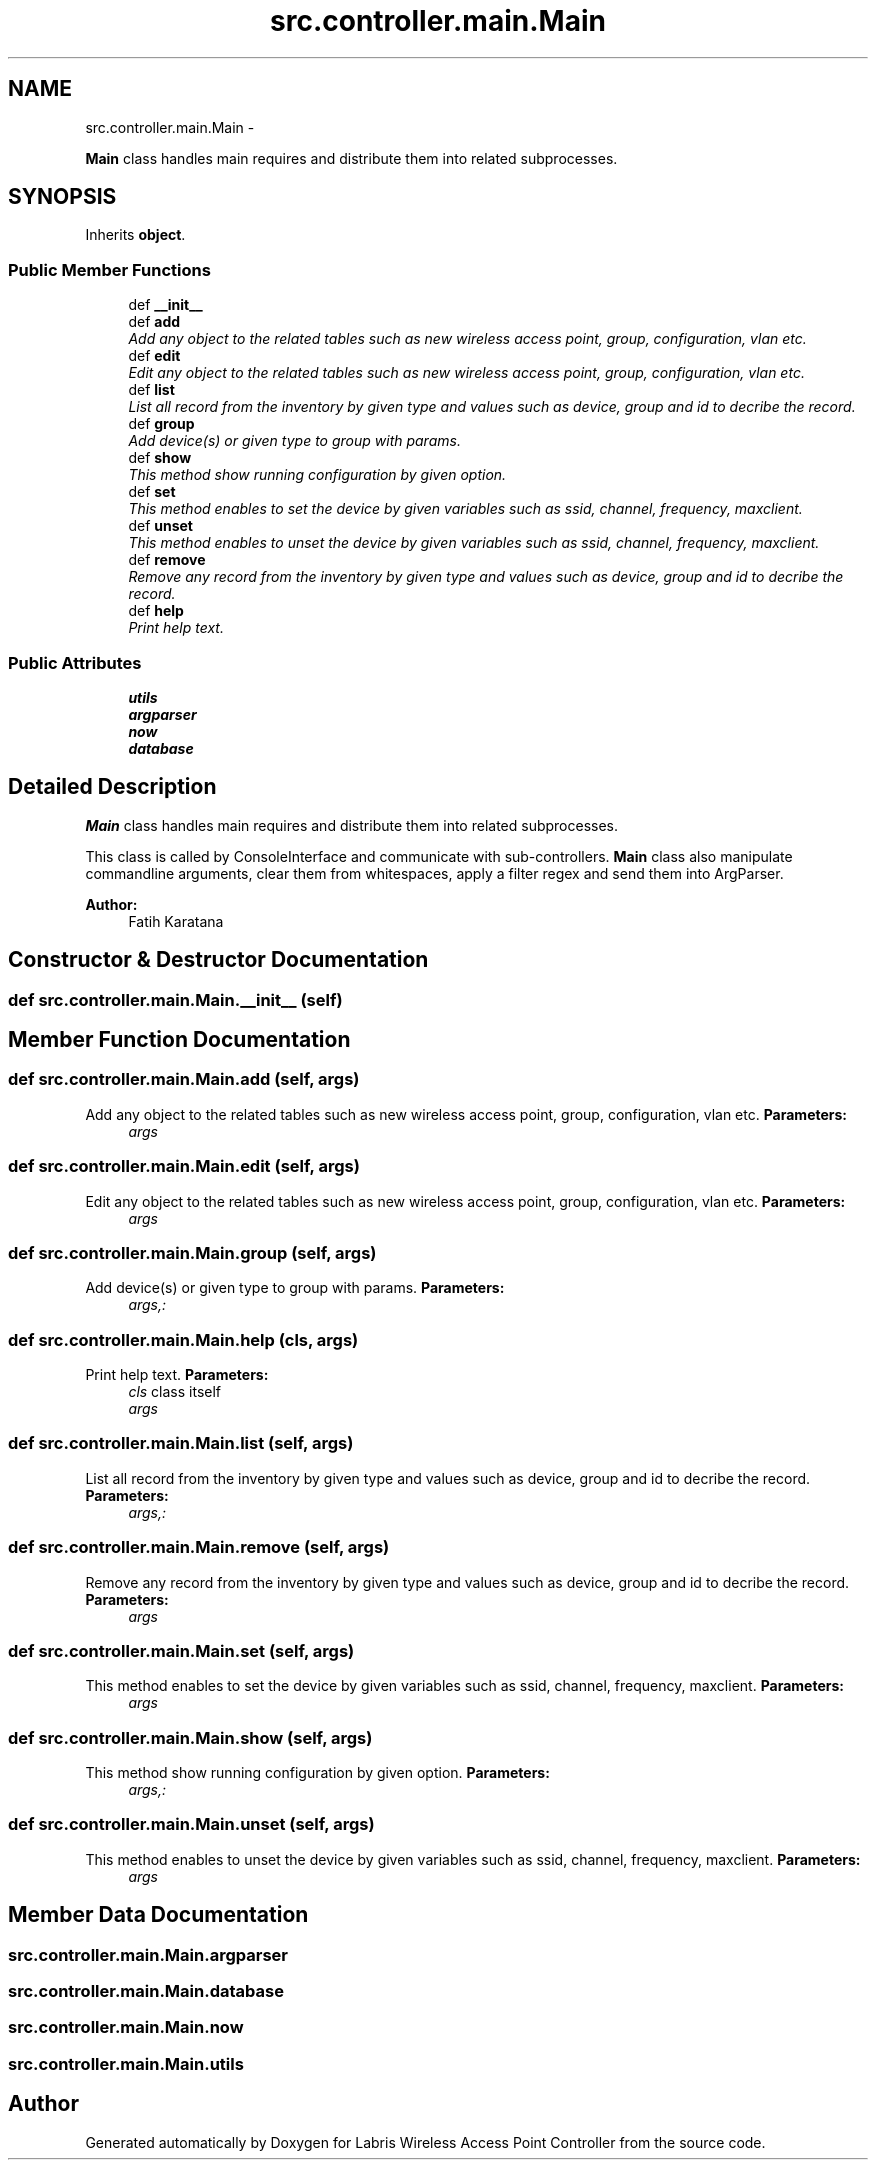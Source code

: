 .TH "src.controller.main.Main" 3 "Thu Apr 25 2013" "Version v1.1.0" "Labris Wireless Access Point Controller" \" -*- nroff -*-
.ad l
.nh
.SH NAME
src.controller.main.Main \- 
.PP
\fBMain\fP class handles main requires and distribute them into related subprocesses\&.  

.SH SYNOPSIS
.br
.PP
.PP
Inherits \fBobject\fP\&.
.SS "Public Member Functions"

.in +1c
.ti -1c
.RI "def \fB__init__\fP"
.br
.ti -1c
.RI "def \fBadd\fP"
.br
.RI "\fIAdd any object to the related tables such as new wireless access point, group, configuration, vlan etc\&. \fP"
.ti -1c
.RI "def \fBedit\fP"
.br
.RI "\fIEdit any object to the related tables such as new wireless access point, group, configuration, vlan etc\&. \fP"
.ti -1c
.RI "def \fBlist\fP"
.br
.RI "\fIList all record from the inventory by given type and values such as device, group and id to decribe the record\&. \fP"
.ti -1c
.RI "def \fBgroup\fP"
.br
.RI "\fIAdd device(s) or given type to group with params\&. \fP"
.ti -1c
.RI "def \fBshow\fP"
.br
.RI "\fIThis method show running configuration by given option\&. \fP"
.ti -1c
.RI "def \fBset\fP"
.br
.RI "\fIThis method enables to set the device by given variables such as ssid, channel, frequency, maxclient\&. \fP"
.ti -1c
.RI "def \fBunset\fP"
.br
.RI "\fIThis method enables to unset the device by given variables such as ssid, channel, frequency, maxclient\&. \fP"
.ti -1c
.RI "def \fBremove\fP"
.br
.RI "\fIRemove any record from the inventory by given type and values such as device, group and id to decribe the record\&. \fP"
.ti -1c
.RI "def \fBhelp\fP"
.br
.RI "\fIPrint help text\&. \fP"
.in -1c
.SS "Public Attributes"

.in +1c
.ti -1c
.RI "\fButils\fP"
.br
.ti -1c
.RI "\fBargparser\fP"
.br
.ti -1c
.RI "\fBnow\fP"
.br
.ti -1c
.RI "\fBdatabase\fP"
.br
.in -1c
.SH "Detailed Description"
.PP 
\fBMain\fP class handles main requires and distribute them into related subprocesses\&. 

This class is called by ConsoleInterface and communicate with sub-controllers\&. \fBMain\fP class also manipulate commandline arguments, clear them from whitespaces, apply a filter regex and send them into ArgParser\&.
.PP
\fBAuthor:\fP
.RS 4
Fatih Karatana 
.RE
.PP

.SH "Constructor & Destructor Documentation"
.PP 
.SS "def src\&.controller\&.main\&.Main\&.__init__ (self)"

.SH "Member Function Documentation"
.PP 
.SS "def src\&.controller\&.main\&.Main\&.add (self, args)"

.PP
Add any object to the related tables such as new wireless access point, group, configuration, vlan etc\&. \fBParameters:\fP
.RS 4
\fIargs\fP 
.RE
.PP

.SS "def src\&.controller\&.main\&.Main\&.edit (self, args)"

.PP
Edit any object to the related tables such as new wireless access point, group, configuration, vlan etc\&. \fBParameters:\fP
.RS 4
\fIargs\fP 
.RE
.PP

.SS "def src\&.controller\&.main\&.Main\&.group (self, args)"

.PP
Add device(s) or given type to group with params\&. \fBParameters:\fP
.RS 4
\fIargs,:\fP 
.RE
.PP

.SS "def src\&.controller\&.main\&.Main\&.help (cls, args)"

.PP
Print help text\&. \fBParameters:\fP
.RS 4
\fIcls\fP class itself 
.br
\fIargs\fP 
.RE
.PP

.SS "def src\&.controller\&.main\&.Main\&.list (self, args)"

.PP
List all record from the inventory by given type and values such as device, group and id to decribe the record\&. \fBParameters:\fP
.RS 4
\fIargs,:\fP 
.RE
.PP

.SS "def src\&.controller\&.main\&.Main\&.remove (self, args)"

.PP
Remove any record from the inventory by given type and values such as device, group and id to decribe the record\&. \fBParameters:\fP
.RS 4
\fIargs\fP 
.RE
.PP

.SS "def src\&.controller\&.main\&.Main\&.set (self, args)"

.PP
This method enables to set the device by given variables such as ssid, channel, frequency, maxclient\&. \fBParameters:\fP
.RS 4
\fIargs\fP 
.RE
.PP

.SS "def src\&.controller\&.main\&.Main\&.show (self, args)"

.PP
This method show running configuration by given option\&. \fBParameters:\fP
.RS 4
\fIargs,:\fP 
.RE
.PP

.SS "def src\&.controller\&.main\&.Main\&.unset (self, args)"

.PP
This method enables to unset the device by given variables such as ssid, channel, frequency, maxclient\&. \fBParameters:\fP
.RS 4
\fIargs\fP 
.RE
.PP

.SH "Member Data Documentation"
.PP 
.SS "src\&.controller\&.main\&.Main\&.argparser"

.SS "src\&.controller\&.main\&.Main\&.database"

.SS "src\&.controller\&.main\&.Main\&.now"

.SS "src\&.controller\&.main\&.Main\&.utils"


.SH "Author"
.PP 
Generated automatically by Doxygen for Labris Wireless Access Point Controller from the source code\&.
